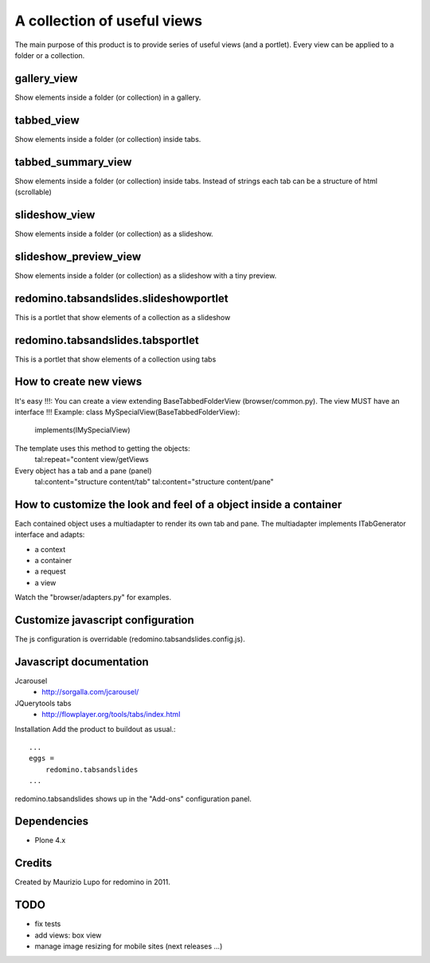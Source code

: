 A collection of useful views
===================================

The main purpose of this product is to provide series of useful views (and a portlet).
Every view can be applied to a folder or a collection.

gallery_view
--------------

Show elements inside a folder (or collection) in a gallery.

tabbed_view
--------------

Show elements inside a folder (or collection) inside tabs.

tabbed_summary_view
----------------------

Show elements inside a folder (or collection) inside tabs. Instead of strings each tab can be a structure of html (scrollable)

slideshow_view
------------------

Show elements inside a folder (or collection) as a slideshow.

slideshow_preview_view
------------------------

Show elements inside a folder (or collection) as a slideshow with a tiny preview.

redomino.tabsandslides.slideshowportlet
----------------------------------------

This is a portlet that show elements of a collection as a slideshow

redomino.tabsandslides.tabsportlet
---------------------------------------

This is a portlet that show elements of a collection using tabs

How to create new views
------------------------

It's easy !!!: You can create a view extending BaseTabbedFolderView (browser/common.py). The view MUST have an interface !!!
Example:
class MySpecialView(BaseTabbedFolderView):
    implements(IMySpecialView)

The template uses this method to getting the objects:
    tal:repeat="content view/getViews

Every object has a tab and a pane (panel)
    tal:content="structure content/tab"
    tal:content="structure content/pane"

How to customize the look and feel of a object inside a container
------------------------------------------------------------------

Each contained object uses a multiadapter to render its own tab and pane. The multiadapter implements ITabGenerator interface and adapts:

- a context
- a container
- a request 
- a view

Watch the "browser/adapters.py" for examples.

Customize javascript configuration
-------------------------------------

The js configuration is overridable (redomino.tabsandslides.config.js).


Javascript documentation
--------------------------

Jcarousel
    - http://sorgalla.com/jcarousel/

JQuerytools tabs
    - http://flowplayer.org/tools/tabs/index.html


Installation
Add the product to buildout as usual.::

    ...
    eggs =
        redomino.tabsandslides
    ...

redomino.tabsandslides shows up in the "Add-ons" configuration panel.


Dependencies
---------------

- Plone 4.x


Credits
----------

Created by Maurizio Lupo for redomino in 2011.

TODO
--------

- fix tests
- add views: box view
- manage image resizing for mobile sites (next releases ...)

